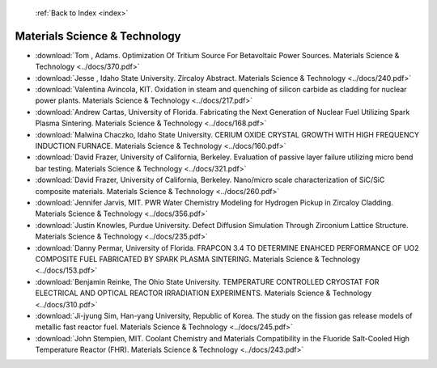  :ref:`Back to Index <index>`

Materials Science & Technology
------------------------------

* :download:`Tom , Adams. Optimization Of Tritium Source For Betavoltaic Power Sources. Materials Science & Technology <../docs/370.pdf>`
* :download:`Jesse , Idaho State University. Zircaloy Abstract. Materials Science & Technology <../docs/240.pdf>`
* :download:`Valentina Avincola, KIT. Oxidation in steam and quenching of silicon carbide as cladding for nuclear power plants. Materials Science & Technology <../docs/217.pdf>`
* :download:`Andrew Cartas, University of Florida. Fabricating the Next Generation of Nuclear Fuel Utilizing Spark Plasma Sintering. Materials Science & Technology <../docs/168.pdf>`
* :download:`Malwina Chaczko, Idaho State University. CERIUM OXIDE CRYSTAL GROWTH WITH HIGH FREQUENCY INDUCTION FURNACE. Materials Science & Technology <../docs/160.pdf>`
* :download:`David Frazer, University of California, Berkeley. Evaluation of passive layer failure utilizing micro bend bar testing. Materials Science & Technology <../docs/321.pdf>`
* :download:`David Frazer, University of California, Berkeley. Nano/micro scale characterization of SiC/SiC composite materials. Materials Science & Technology <../docs/260.pdf>`
* :download:`Jennifer Jarvis, MIT. PWR Water Chemistry Modeling for Hydrogen Pickup in Zircaloy Cladding. Materials Science & Technology <../docs/356.pdf>`
* :download:`Justin Knowles, Purdue University. Defect Diffusion Simulation Through Zirconium Lattice Structure. Materials Science & Technology <../docs/235.pdf>`
* :download:`Danny Permar, University of Florida. FRAPCON 3.4 TO DETERMINE ENAHCED PERFORMANCE OF UO2 COMPOSITE FUEL FABRICATED BY SPARK PLASMA SINTERING. Materials Science & Technology <../docs/153.pdf>`
* :download:`Benjamin Reinke, The Ohio State University. TEMPERATURE CONTROLLED CRYOSTAT FOR ELECTRICAL AND OPTICAL REACTOR IRRADIATION EXPERIMENTS. Materials Science & Technology <../docs/310.pdf>`
* :download:`Ji-jyung Sim, Han-yang University, Republic of Korea. The study on the fission gas release models of metallic fast reactor fuel. Materials Science & Technology <../docs/245.pdf>`
* :download:`John Stempien, MIT. Coolant Chemistry and Materials Compatibility in the Fluoride Salt-Cooled High Temperature Reactor (FHR). Materials Science & Technology <../docs/243.pdf>`
